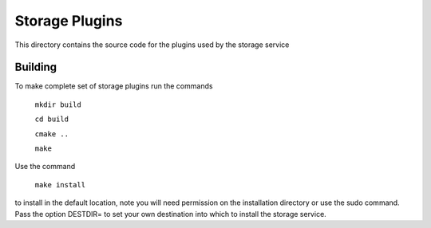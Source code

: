 Storage Plugins
===============

This directory contains the source code for the plugins used by the storage service

Building
--------

To make complete set of storage plugins run the commands


  ``mkdir build``
  
  ``cd build``
  
  ``cmake ..``
  
  ``make``   

Use the command

  ``make install``

to install in the default location, note you will need permission on the
installation directory or use the sudo command. Pass the option DESTDIR=
to set your own destination into which to install the storage service.
